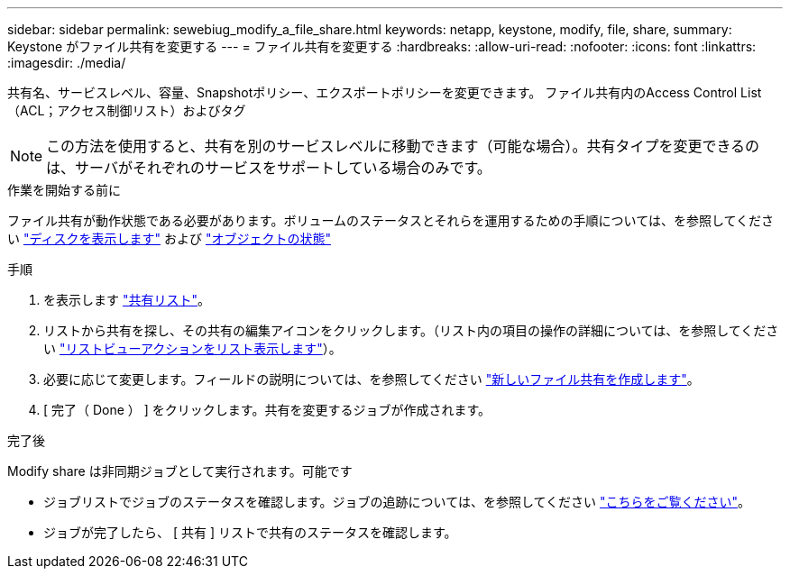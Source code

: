 ---
sidebar: sidebar 
permalink: sewebiug_modify_a_file_share.html 
keywords: netapp, keystone, modify, file, share, 
summary: Keystone がファイル共有を変更する 
---
= ファイル共有を変更する
:hardbreaks:
:allow-uri-read: 
:nofooter: 
:icons: font
:linkattrs: 
:imagesdir: ./media/


[role="lead"]
共有名、サービスレベル、容量、Snapshotポリシー、エクスポートポリシーを変更できます。 ファイル共有内のAccess Control List（ACL；アクセス制御リスト）およびタグ


NOTE: この方法を使用すると、共有を別のサービスレベルに移動できます（可能な場合）。共有タイプを変更できるのは、サーバがそれぞれのサービスをサポートしている場合のみです。

.作業を開始する前に
ファイル共有が動作状態である必要があります。ボリュームのステータスとそれらを運用するための手順については、を参照してください link:sewebiug_view_disks.html["ディスクを表示します"] および link:sewebiug_netapp_service_engine_web_interface_overview.html#object-states["オブジェクトの状態"]

.手順
. を表示します link:sewebiug_view_shares.html#view-shares["共有リスト"]。
. リストから共有を探し、その共有の編集アイコンをクリックします。（リスト内の項目の操作の詳細については、を参照してください link:sewebiug_netapp_service_engine_web_interface_overview.html#list-view["リストビューアクションをリスト表示します"]）。
. 必要に応じて変更します。フィールドの説明については、を参照してください link:sewebiug_create_a_new_file_share.html["新しいファイル共有を作成します"]。
. [ 完了（ Done ） ] をクリックします。共有を変更するジョブが作成されます。


.完了後
Modify share は非同期ジョブとして実行されます。可能です

* ジョブリストでジョブのステータスを確認します。ジョブの追跡については、を参照してください link:sewebiug_netapp_service_engine_web_interface_overview.html#jobs-and-job-status-indicator["こちらをご覧ください"]。
* ジョブが完了したら、 [ 共有 ] リストで共有のステータスを確認します。

